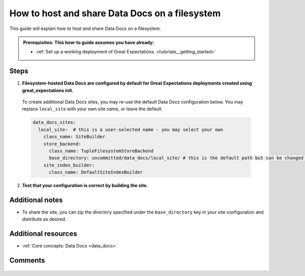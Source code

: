 .. _how_to_guides__configuring_data_docs__how_to_host_and_share_data_docs_on_a_filesystem:

How to host and share Data Docs on a filesystem
================================================

This guide will explain how to host and share Data Docs on a filesystem.

.. admonition:: Prerequisites: This how-to guide assumes you have already:

    - :ref:`Set up a working deployment of Great Expectations. <tutorials__getting_started>`

Steps
-----

1. **Filesystem-hosted Data Docs are configured by default for Great Expectations deployments created using great_expectations init.**

  To create additional Data Docs sites, you may re-use the default Data Docs configuration below. You may replace ``local_site`` with your own site name, or leave the default.

  .. code-block:: yaml

    data_docs_sites:
      local_site:  # this is a user-selected name - you may select your own
        class_name: SiteBuilder
        store_backend:
          class_name: TupleFilesystemStoreBackend
          base_directory: uncommitted/data_docs/local_site/ # this is the default path but can be changed as required
        site_index_builder:
          class_name: DefaultSiteIndexBuilder

2. **Test that your configuration is correct by building the site.**

.. content-tabs::

    .. tab-container:: tab0
        :title: Show Docs for V2 (Batch Kwargs) API

            Use the following CLI command: ``great_expectations docs build --site-name local_site``. If successful, the CLI will open your newly built Data Docs site and provide the path to the index page.

            .. code-block:: bash

                > great_expectations docs build --site-name local_site

                The following Data Docs sites will be built:

                 - local_site: file:///great_expectations/uncommitted/data_docs/local_site/index.html

                Would you like to proceed? [Y/n]: Y

                Building Data Docs...

                Done building Data Docs


    .. tab-container:: tab1
        :title: Show Docs for V3 (Batch Request) API

            Use the following CLI command: ``great_expectations --v3-api docs build --site-name local_site``. If successful, the CLI will open your newly built Data Docs site and provide the path to the index page.

            .. code-block:: bash

                > great_expectations --v3-api docs build --site-name local_site

                The following Data Docs sites will be built:

                 - local_site: file:///great_expectations/uncommitted/data_docs/local_site/index.html

                Would you like to proceed? [Y/n]: Y

                Building Data Docs...

                Done building Data Docs

Additional notes
----------------

- To share the site, you can zip the directory specified under the ``base_directory`` key in your site configuration and distribute as desired.

Additional resources
--------------------

- :ref:`Core concepts: Data Docs <data_docs>`

Comments
--------

  .. discourse::
     :topic_identifier: 230
